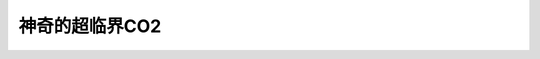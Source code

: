 神奇的超临界CO2
========================================================

.. raw:: html


   <video width="100%" height="100%" controls>
   <source src="https://outin-0fed40cae50711eaa61200163e1c94a4.oss-cn-shanghai.aliyuncs.com/sv/92463e8-179993f9cc8/92463e8-179993f9cc8.mp4" type="video/mp4" />
   </video>